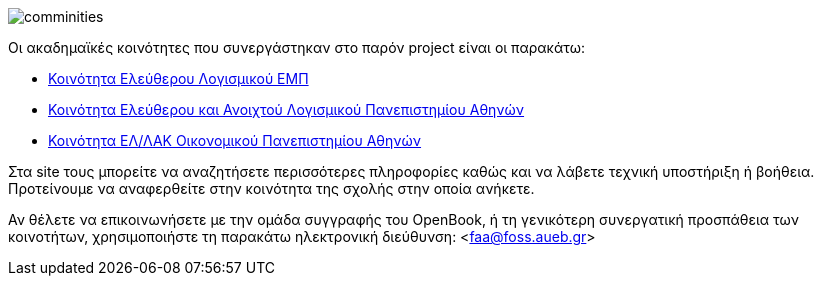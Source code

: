 image::images/Intro-communities-tux_student.png["comminities",align="left"]
Οι ακαδημαϊκές κοινότητες που συνεργάστηκαν στο παρόν project είναι οι παρακάτω:

 * http://foss.ntua.gr/[Κοινότητα Ελεύθερου Λογισμικού ΕΜΠ]
 * https://foss.uoa.gr/[Κοινότητα Ελεύθερου και Ανοιχτού Λογισμικού Πανεπιστημίου Αθηνών]
 * http://foss.aueb.gr/[Κοινότητα ΕΛ/ΛΑΚ Οικονομικού Πανεπιστημίου Αθηνών]

Στα site τους μπορείτε να αναζητήσετε περισσότερες πληροφορίες καθώς και να
λάβετε τεχνική υποστήριξη ή βοήθεια. Προτείνουμε να αναφερθείτε στην κοινότητα
της σχολής στην οποία ανήκετε.

Αν θέλετε να επικοινωνήσετε με την ομάδα συγγραφής του OpenBook, ή τη γενικότερη
συνεργατική προσπάθεια των κοινοτήτων, χρησιμοποιήστε τη παρακάτω ηλεκτρονική
διεύθυνση: <faa@foss.aueb.gr>
